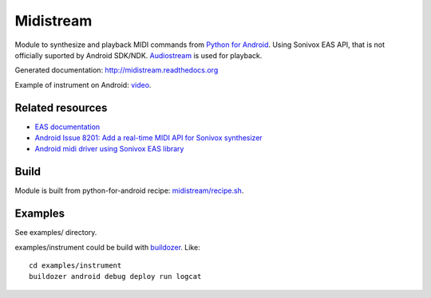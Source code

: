 Midistream
==========

Module to synthesize and playback MIDI commands from `Python for Android <https://github.com/kivy/python-for-android>`_.
Using Sonivox EAS API, that is not officially suported by Android SDK/NDK.
`Audiostream <https://github.com/kivy/audiostream>`_ is used for playback.

Generated documentation: http://midistream.readthedocs.org

Example of instrument on Android: `video <http://www.youtube.com/watch?v=Ltf9x0rJQMc>`_.


Related resources
-----------------

* `EAS documentation <https://github.com/android/platform_external_sonivox/tree/master/docs>`_
* `Android Issue 8201: Add a real-time MIDI API for Sonivox synthesizer <https://code.google.com/p/android/issues/detail?id=8201>`_
* `Android midi driver using Sonivox EAS library <https://github.com/billthefarmer/mididriver>`_


Build
-----

Module is built from python-for-android recipe: `midistream/recipe.sh <https://github.com/b3b/python-for-android/blob/midistream/recipes/midistream/recipe.sh>`_.


Examples
--------

See examples/ directory.


examples/instrument could be build with `buildozer <https://github.com/kivy/buildozer>`_. Like::

  cd examples/instrument
  buildozer android debug deploy run logcat
